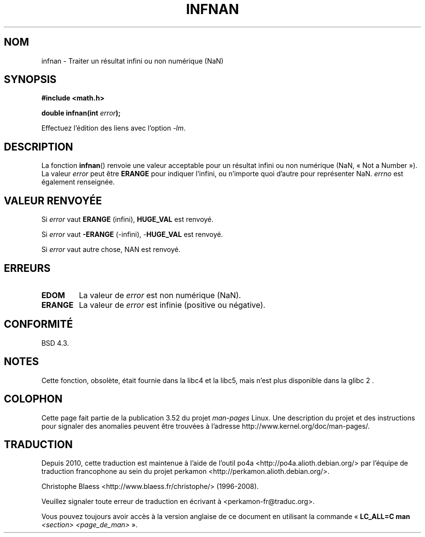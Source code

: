 .\" Copyright 1993 David Metcalfe (david@prism.demon.co.uk)
.\"
.\" %%%LICENSE_START(VERBATIM)
.\" Permission is granted to make and distribute verbatim copies of this
.\" manual provided the copyright notice and this permission notice are
.\" preserved on all copies.
.\"
.\" Permission is granted to copy and distribute modified versions of this
.\" manual under the conditions for verbatim copying, provided that the
.\" entire resulting derived work is distributed under the terms of a
.\" permission notice identical to this one.
.\"
.\" Since the Linux kernel and libraries are constantly changing, this
.\" manual page may be incorrect or out-of-date.  The author(s) assume no
.\" responsibility for errors or omissions, or for damages resulting from
.\" the use of the information contained herein.  The author(s) may not
.\" have taken the same level of care in the production of this manual,
.\" which is licensed free of charge, as they might when working
.\" professionally.
.\"
.\" Formatted or processed versions of this manual, if unaccompanied by
.\" the source, must acknowledge the copyright and authors of this work.
.\" %%%LICENSE_END
.\"
.\" References consulted:
.\"     Linux libc source code
.\"     Lewine's _POSIX Programmer's Guide_ (O'Reilly & Associates, 1991)
.\"     386BSD man pages
.\" Modified Sat Jul 24 19:11:11 1993 by Rik Faith (faith@cs.unc.edu)
.\" Modified 2004-11-12 as per suggestion by Fabian Kreutz/AEB
.\"	to note that this function is not available in glibc2.
.\"
.\"*******************************************************************
.\"
.\" This file was generated with po4a. Translate the source file.
.\"
.\"*******************************************************************
.TH INFNAN 3 "2 juin 1993" GNU "Manuel du programmeur Linux"
.SH NOM
infnan \- Traiter un résultat infini ou non numérique (NaN)
.SH SYNOPSIS
.nf
\fB#include <math.h>\fP
.sp
\fBdouble infnan(int \fP\fIerror\fP\fB);\fP
.fi
.sp
Effectuez l'édition des liens avec l'option \fI\-lm\fP.
.SH DESCRIPTION
La fonction \fBinfnan\fP()  renvoie une valeur acceptable pour un résultat
infini ou non numérique (NaN, «\ Not a Number\ »). La valeur \fIerror\fP peut
être \fBERANGE\fP pour indiquer l'infini, ou n'importe quoi d'autre pour
représenter NaN. \fIerrno\fP est également renseignée.
.SH "VALEUR RENVOYÉE"
Si \fIerror\fP vaut \fBERANGE\fP (infini), \fBHUGE_VAL\fP est renvoyé.
.PP
Si \fIerror\fP vaut \fB\-ERANGE\fP (\-infini), \-\fBHUGE_VAL\fP est renvoyé.
.PP
Si \fIerror\fP vaut autre chose, NAN est renvoyé.
.SH ERREURS
.TP 
\fBEDOM\fP
La valeur de \fIerror\fP est non numérique (NaN).
.TP 
\fBERANGE\fP
La valeur de \fIerror\fP est infinie (positive ou négative).
.SH CONFORMITÉ
BSD\ 4.3.
.SH NOTES
Cette fonction, obsolète, était fournie dans la libc4 et la libc5, mais
n'est plus disponible dans la glibc\ 2 .
.SH COLOPHON
Cette page fait partie de la publication 3.52 du projet \fIman\-pages\fP
Linux. Une description du projet et des instructions pour signaler des
anomalies peuvent être trouvées à l'adresse
\%http://www.kernel.org/doc/man\-pages/.
.SH TRADUCTION
Depuis 2010, cette traduction est maintenue à l'aide de l'outil
po4a <http://po4a.alioth.debian.org/> par l'équipe de
traduction francophone au sein du projet perkamon
<http://perkamon.alioth.debian.org/>.
.PP
Christophe Blaess <http://www.blaess.fr/christophe/> (1996-2008).
.PP
Veuillez signaler toute erreur de traduction en écrivant à
<perkamon\-fr@traduc.org>.
.PP
Vous pouvez toujours avoir accès à la version anglaise de ce document en
utilisant la commande
«\ \fBLC_ALL=C\ man\fR \fI<section>\fR\ \fI<page_de_man>\fR\ ».
